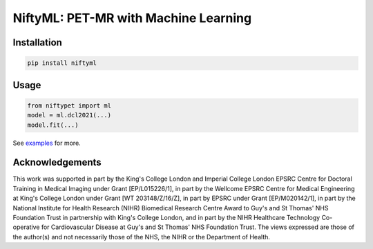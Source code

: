 NiftyML: PET-MR with Machine Learning
=====================================

|Version| |Py-Versions| |DOI| |Licence| |Tests|

Installation
------------

.. code:: sh

    pip install niftyml


Usage
-----

.. code:: python

    from niftypet import ml
    model = ml.dcl2021(...)
    model.fit(...)

See `examples <./examples/>`_ for more.


Acknowledgements
----------------

This work was supported in part by the King's College London and Imperial College London EPSRC Centre for Doctoral Training in Medical Imaging under Grant [EP/L015226/1], in part by the Wellcome EPSRC Centre for Medical Engineering at King's College London under Grant [WT 203148/Z/16/Z], in part by EPSRC under Grant [EP/M020142/1], in part by the National Institute for Health Research (NIHR) Biomedical Research Centre Award to Guy's and St Thomas' NHS Foundation Trust in partnership with King's College London, and in part by the NIHR Healthcare Technology Co-operative for Cardiovascular Disease at Guy's and St Thomas' NHS Foundation Trust. The views expressed are those of the author(s) and not necessarily those of the NHS, the NIHR or the Department of Health.

.. |Docs| image:: https://readthedocs.org/projects/niftyml/badge/?version=latest
   :target: https://www.nifty.ml/en/latest
.. |DOI| image:: https://zenodo.org/badge/DOI/10.5281/zenodo.4654096.svg
   :target: https://doi.org/10.5281/zenodo.4654096
.. |Licence| image:: https://img.shields.io/pypi/l/niftyml.svg?label=licence
   :target: https://github.com/NiftyPET/NiftyML/blob/master/LICENCE
.. |Tests| image:: https://img.shields.io/github/workflow/status/NiftyPET/NiftyML/Test?logo=GitHub
   :target: https://github.com/NiftyPET/NiftyML/actions
.. |Version| image:: https://img.shields.io/pypi/v/niftyml.svg?logo=python&logoColor=white
   :target: https://github.com/NiftyPET/NiftyML/releases
.. |Py-Versions| image:: https://img.shields.io/pypi/pyversions/niftyml.svg?logo=python&logoColor=white
   :target: https://pypi.org/project/niftyml
